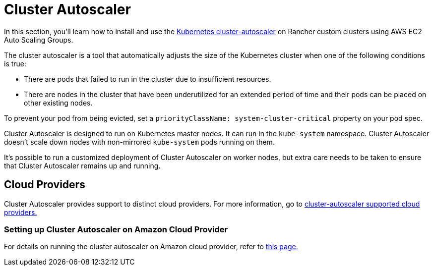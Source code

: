 = Cluster Autoscaler

In this section, you'll learn how to install and use the https://github.com/kubernetes/autoscaler/blob/master/cluster-autoscaler/[Kubernetes cluster-autoscaler] on Rancher custom clusters using AWS EC2 Auto Scaling Groups.

The cluster autoscaler is a tool that automatically adjusts the size of the Kubernetes cluster when one of the following conditions is true:

* There are pods that failed to run in the cluster due to insufficient resources.
* There are nodes in the cluster that have been underutilized for an extended period of time and their pods can be placed on other existing nodes.

To prevent your pod from being evicted, set a `priorityClassName: system-cluster-critical` property on your pod spec.

Cluster Autoscaler is designed to run on Kubernetes master nodes. It can run in the `kube-system` namespace. Cluster Autoscaler doesn't scale down nodes with non-mirrored `kube-system` pods running on them.

It's possible to run a customized deployment of Cluster Autoscaler on worker nodes, but extra care needs to be taken to ensure that Cluster Autoscaler remains up and running.

== Cloud Providers

Cluster Autoscaler provides support to distinct cloud providers. For more information, go to https://github.com/kubernetes/autoscaler/tree/master/cluster-autoscaler#deployment[cluster-autoscaler supported cloud providers.]

=== Setting up Cluster Autoscaler on Amazon Cloud Provider

For details on running the cluster autoscaler  on Amazon cloud provider, refer to xref:use-aws-ec2-auto-scaling-groups.adoc[this page.]
